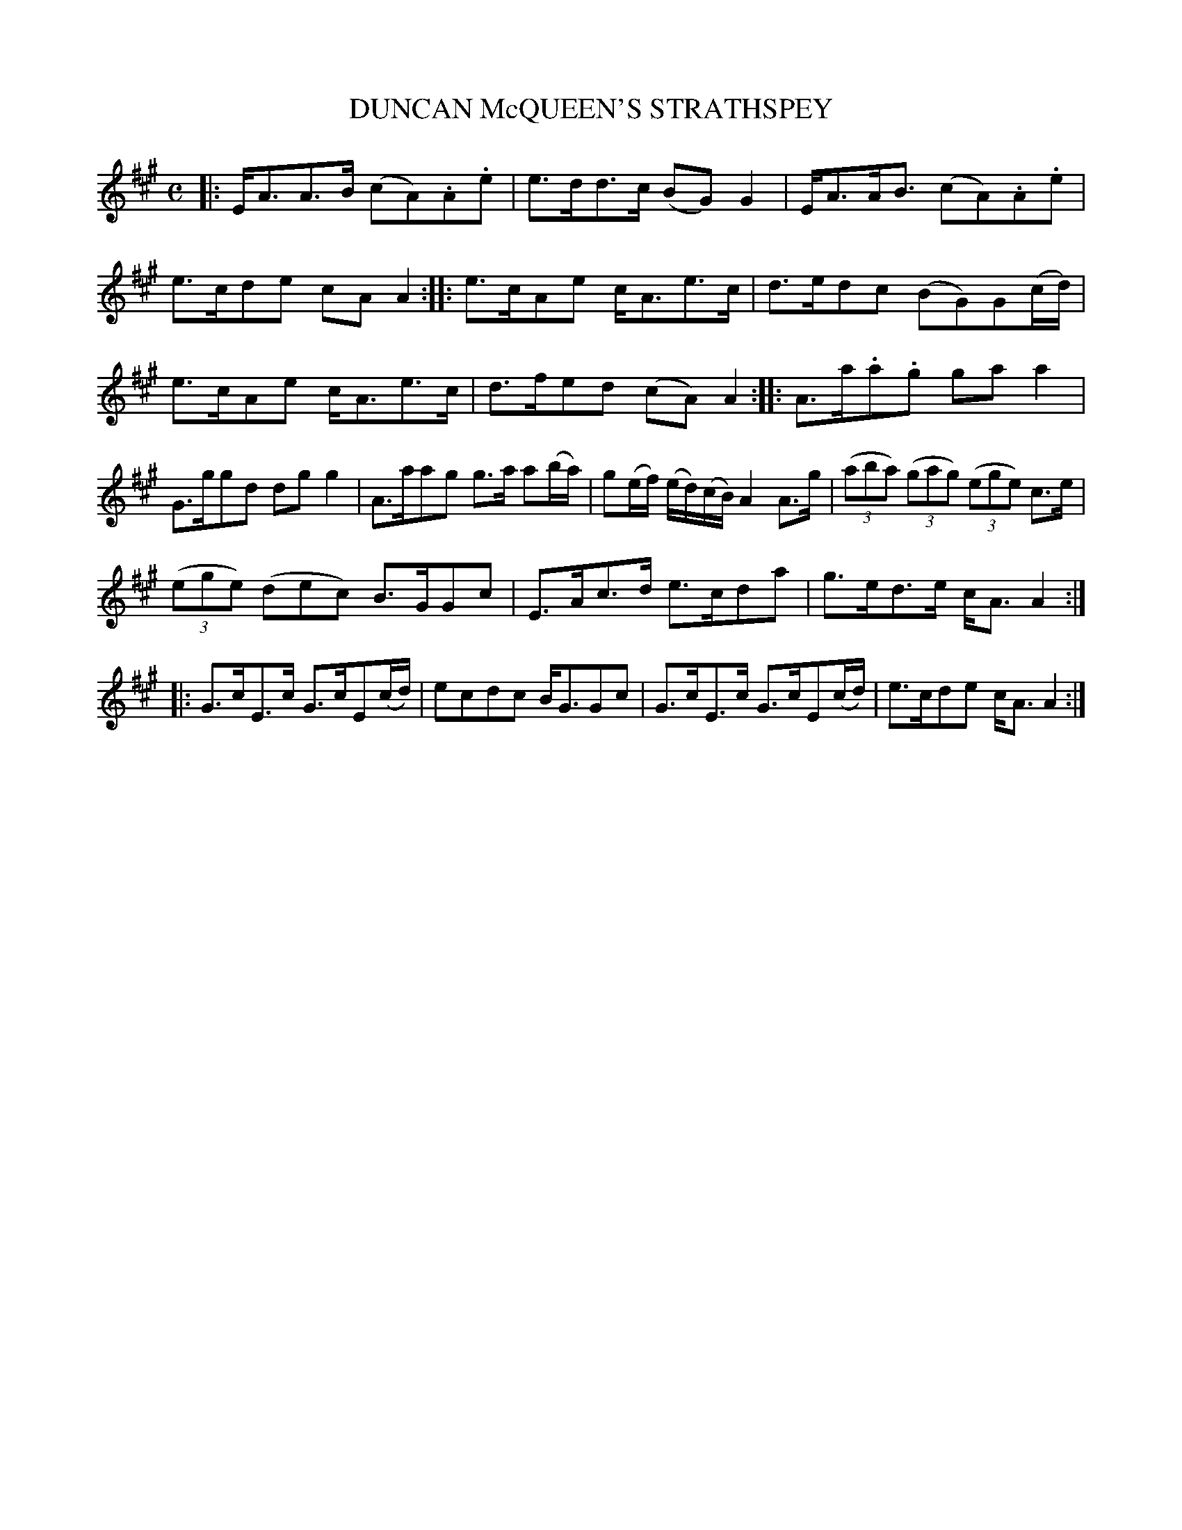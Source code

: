 X: 10302
T: DUNCAN McQUEEN'S STRATHSPEY
%R: strathspey
B: W. Hamilton "Universal Tune-Book" Vol. 1 Glasgow 1844 p.30 #2
S: http://imslp.org/wiki/Hamilton's_Universal_Tune-Book_(Various)
Z: 2016 John Chambers <jc:trillian.mit.edu>
M: C
L: 1/8
K: A
% - - - - - - - - - - - - - - - - - - - - - - - - -
|:\
E<AA>B (cA).A.e | e>dd>c (BG)G2 |\
E<AA<B (cA).A.e | e>cde cAA2 ::\
e>cAe c<Ae>c | d>edc (BG)G(c/d/) |
e>cAe c<Ae>c | d>fed (cA)A2 ::\
A>a.a.g gaa2 | G>ggd dgg2 |\
A>aag g>a a(b/a/) | g(e/f/) (e/d/)(c/B/) A2A>g |\
(3(aba) (3(gag) (3(ege) c>e |
(3(ege) (dec) B>GGc |\
E>Ac>d e>cda | g>ed>e c<AA2 ::\
G>cE>c G>cE(c/d/) | ecdc B<GGc |\
G>cE>c G>cE(c/d/) | e>cde c<AA2 :|
% - - - - - - - - - - - - - - - - - - - - - - - - -
